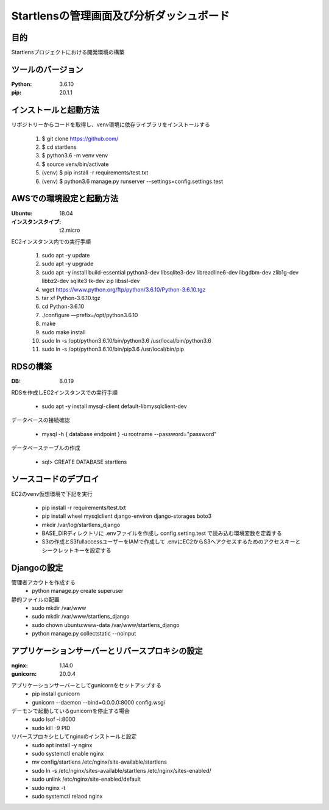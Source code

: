 ===================================
Startlensの管理画面及び分析ダッシュボード
===================================

目的
=====
Startlensプロジェクトにおける開発環境の構築

ツールのバージョン
==============
:Python:    3.6.10
:pip:       20.1.1


インストールと起動方法
==================
リポジトリーからコードを取得し、venv環境に依存ライブラリをインストールする

    #. $ git clone https://github.com/
    #. $ cd startlens
    #. $ python3.6 -m venv venv
    #. $ source venv/bin/activate
    #. (venv) $ pip install -r requirements/test.txt
    #. (venv) $ python3.6 manage.py runserver --settings=config.settings.test


AWSでの環境設定と起動方法
======================
:Ubuntu:    18.04
:インスタンスタイプ:    t2.micro

EC2インスタンス内での実行手順

    #. sudo apt -y update
    #. sudo apt -y upgrade
    #. sudo apt -y install build-essential python3-dev libsqlite3-dev libreadline6-dev libgdbm-dev zlib1g-dev libbz2-dev sqlite3 tk-dev zip libssl-dev
    #. wget https://www.python.org/ftp/python/3.6.10/Python-3.6.10.tgz
    #. tar xf Python-3.6.10.tgz
    #. cd Python-3.6.10
    #. ./configure —prefix=/opt/python3.6.10
    #. make
    #. sudo make install
    #. sudo ln -s /opt/python3.6.10/bin/python3.6 /usr/local/bin/python3.6
    #. sudo ln -s /opt/python3.6.10/bin/pip3.6 /usr/local/bin/pip


RDSの構築
========
:DB:    8.0.19

RDSを作成しEC2インスタンスでの実行手順

    * sudo apt -y install mysql-client default-libmysqlclient-dev

データベースの接続確認

    * mysql -h { database endpoint } -u rootname --password="password"

データベーステーブルの作成

    * sql> CREATE DATABASE startlens


ソースコードのデプロイ
===================
EC2のvenv仮想環境で下記を実行

    * pip install -r requirements/test.txt
    * pip install wheel mysqlclient django-environ django-storages boto3
    * mkdir /var/log/startlens_django
    * BASE_DIRディレクトリに .envファイルを作成し config.setting.test で読み込む環境変数を定義する
    * S3の作成とS3fullaccessユーザーをIAMで作成して .envにEC2からS3へアクセスするためのアクセスキーとシークレットキーを設定する


Djangoの設定
===========
管理者アカウトを作成する
    * python manage.py create superuser

静的ファイルの配置
    * sudo mkdir /var/www
    * sudo mkdir /var/www/startlens_django
    * sudo chown ubuntu:www-data /var/www/startlens_django
    * python manage.py collectstatic --noinput


アプリケーションサーバーとリバースプロキシの設定
=========================================
:nginx:    1.14.0
:gunicorn:    20.0.4

アプリケーションサーバーとしてgunicornをセットアップする
    * pip install gunicorn
    * gunicorn --daemon --bind=0.0.0.0:8000 config.wsgi

デーモンで起動しているgunicornを停止する場合
    * sudo lsof -i:8000
    * sudo kill -9 PID

リバースプロキシとしてnginxのインストールと設定
    * sudo apt install -y nginx
    * sudo systemctl enable nginx
    * mv config/startlens /etc/nginx/site-available/startlens
    * sudo ln -s /etc/nginx/sites-available/startlens /etc/nginx/sites-enabled/
    * sudo unlink /etc/nginx/site-enabled/default
    * sudo nginx -t
    * sudo systemctl relaod nginx

